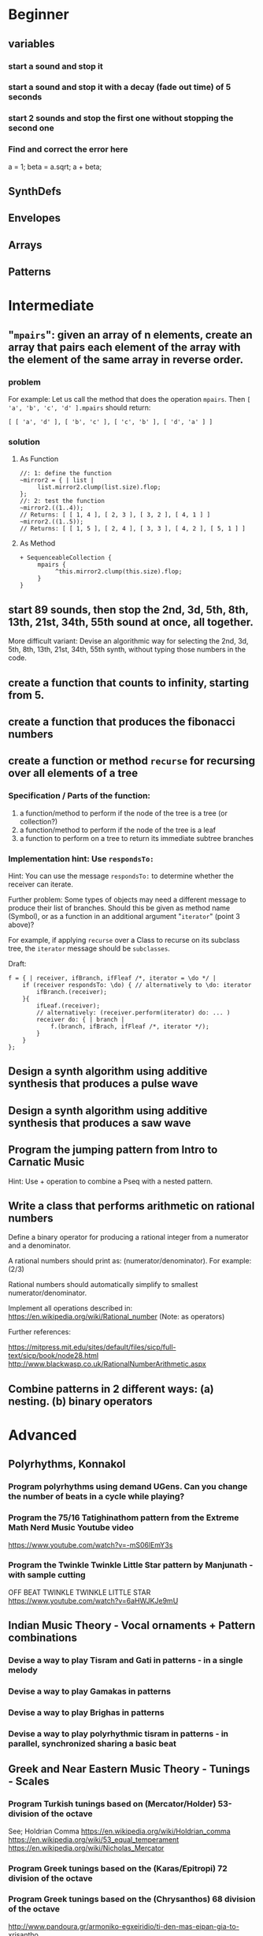 
* Beginner

** variables
*** start a sound and stop it
*** start a sound and stop it with a decay (fade out time) of 5 seconds
*** start 2 sounds and stop the first one without stopping the second one

*** Find and correct the error here

a = 1;
beta = a.sqrt;
a + beta;

** SynthDefs

** Envelopes

** Arrays

** Patterns 

* Intermediate

** "=mpairs=": given an array of n elements, create an array that pairs each element of the array with the element of the same array in reverse order. 

*** problem
 For example: Let us call the method that does the operation =mpairs=.
 Then =[ 'a', 'b', 'c', 'd' ].mpairs= should return: 

#+begin_src sclang
 [ [ 'a', 'd' ], [ 'b', 'c' ], [ 'c', 'b' ], [ 'd', 'a' ] ]
#+end_src

*** solution
**** As Function
#+begin_src sclang
//: 1: define the function
~mirror2 = { | list |
     list.mirror2.clump(list.size).flop;
};
//: 2: test the function
~mirror2.((1..4));
// Returns: [ [ 1, 4 ], [ 2, 3 ], [ 3, 2 ], [ 4, 1 ] ]
~mirror2.((1..5));
// Returns: [ [ 1, 5 ], [ 2, 4 ], [ 3, 3 ], [ 4, 2 ], [ 5, 1 ] ]
#+end_src
**** As Method
#+begin_src sclang
+ SequenceableCollection {
     mpairs {
          ^this.mirror2.clump(this.size).flop;
     }
}
#+end_src

** start 89 sounds, then stop the 2nd, 3d, 5th, 8th, 13th, 21st, 34th, 55th sound at once, all together.

More difficult variant: Devise an algorithmic way for selecting the 2nd, 3d, 5th, 8th, 13th, 21st, 34th, 55th synth, without typing those numbers in the code.

** create a function that counts to infinity, starting from 5.
** create a function that produces the fibonacci numbers
** create a function or method =recurse= for recursing over all elements of a tree
*** Specification / Parts of the function:

 1. a function/method to perform if the node of the tree is a tree (or collection?)
 2. a function/method to perform if the node of the tree is a leaf
 3. a function to perform on a tree to return its immediate subtree branches
*** Implementation hint: Use =respondsTo:=
    :PROPERTIES:
    :DATE:     <2020-12-12 Sat 02:57>
    :END:

Hint: You can use the message =respondsTo:= to determine whether the receiver can iterate.

Further problem: Some types of objects may need a different message to produce their list of branches. Should this be given as method name (Symbol), or as a function in an additional argument "=iterator=" (point 3 above)?

For example, if applying =recurse= over a Class to recurse on its subclass tree, the =iterator= message should be =subclasses=. 

Draft: 

#+begin_src sclang
f = { | receiver, ifBranch, ifFleaf /*, iterator = \do */ |
    if (receiver respondsTo: \do) { // alternatively to \do: iterator
        ifBranch.(receiver);
    }{
        ifLeaf.(receiver);
        // alternatively: (receiver.perform(iterator) do: ... )
        receiver do: { | branch |
            f.(branch, ifBrach, ifFleaf /*, iterator */);
        }
    }
};
#+end_src

** Design a synth algorithm using additive synthesis that produces a pulse wave 
** Design a synth algorithm using additive synthesis that produces a saw wave 
** Program the jumping pattern from Intro to Carnatic Music
   :PROPERTIES:
   :DATE:     <2020-12-11 Fri 15:03>
   :END:

Hint: Use + operation to combine a Pseq with a nested pattern.

** Write a class that performs arithmetic on rational numbers

Define a binary operator for producing a rational integer from a numerator and a denominator.

A rational numbers should print as: (numerator/denominator). For example: (2/3)

Rational numbers should automatically simplify to smallest numerator/denominator.

Implement all operations described in:
https://en.wikipedia.org/wiki/Rational_number
(Note: as operators)

Further references:

https://mitpress.mit.edu/sites/default/files/sicp/full-text/sicp/book/node28.html
http://www.blackwasp.co.uk/RationalNumberArithmetic.aspx

** Combine patterns in 2 different ways: (a) nesting. (b) binary operators
   :PROPERTIES:
   :DATE:     <2020-12-14 Mon 15:03>
   :END:


* Advanced

** Polyrhythms, Konnakol 
*** Program polyrhythms using demand UGens.  Can you change the number of beats in a cycle while playing?
*** Program the 75/16 Tatighinathom pattern from the Extreme Math Nerd Music Youtube video
    :PROPERTIES:
    :DATE:     <2020-12-11 Fri 14:30>
    :END:

 https://www.youtube.com/watch?v=-mS06lEmY3s

*** Program the Twinkle Twinkle Little Star pattern by Manjunath - with sample cutting
    :PROPERTIES:
    :DATE:     <2020-12-11 Fri 14:41>
    :END:

 OFF BEAT TWINKLE TWINKLE LITTLE STAR
 https://www.youtube.com/watch?v=6aHWJKJe9mU


** Indian Music Theory - Vocal ornaments + Pattern combinations
*** Devise a way to play Tisram and Gati in patterns - in a single melody
*** Devise a way to play Gamakas in patterns
*** Devise a way to play Brighas in  patterns
*** Devise a way to play polyrhythmic tisram in patterns - in parallel, synchronized sharing a basic beat
** Greek and Near Eastern Music Theory - Tunings - Scales
*** Program Turkish tunings based on (Mercator/Holder) 53-division of the octave

See;
 Holdrian Comma 
https://en.wikipedia.org/wiki/Holdrian_comma
https://en.wikipedia.org/wiki/53_equal_temperament
https://en.wikipedia.org/wiki/Nicholas_Mercator


*** Program Greek tunings based on the (Karas/Epitropi) 72 division of the octave
*** Program Greek tunings based on the (Chrysanthos) 68 division of the octave 
    :PROPERTIES:
    :DATE:     <2020-12-14 Mon 15:50>
    :END:

http://www.pandoura.gr/armoniko-egxeiridio/ti-den-mas-eipan-gia-to-xrisantho

*** Program the helikon and kanon from the Αρμονικά of Κλαύδιος Πτολεμαίος
    :PROPERTIES:
    :DATE:     <2020-12-11 Fri 14:55>
    :END:
** Western Music Theory
*** Program Messiaen's Modes of Limited Transposition
    :PROPERTIES:
    :DATE:     <2020-12-14 Mon 14:59>
    :END:

https://www.youtube.com/watch?v=nCXxV7eDEPc
*** Program Messiaen's Mode de valeurs et d'intensités
    :PROPERTIES:
    :DATE:     <2020-12-14 Mon 15:01>
    :END:

https://messiaenandmath.tumblr.com/modedevaleurs

https://en.wikipedia.org/wiki/Quatre_%C3%89tudes_de_rythme

https://www.youtube.com/watch?v=tippo8S5YlI

https://www.youtube.com/watch?v=S3xEnDpM1mU

Messiaen: Quatre Études de Rythme, with score - II. Mode de valeurs et d'intensités
*** Program A. Forte's Pitch Class Sets
    :PROPERTIES:
    :DATE:     <2020-12-14 Mon 15:07>
    :END:
*** Program A. Schoenberg's (equal tempered) tone net
*** 
*** Program Schillinger's rhythmic + melodic patterns

** New types of Patterns
*** Define a method or class for playing a =Pseq= as a sequence of pairs generated with the =mpairs= method defined above under [[Intermediate]] exercises. 
    :PROPERTIES:
    :DATE:     <2020-12-12 Sat 03:13>
    :END:

*** Which other patterns besides =Pseq= can work with =mpairs=?
    :PROPERTIES:
    :DATE:     <2020-12-12 Sat 03:14>
    :END:

*** Program a list pattern which gives access to the list data of the stream for on-the-fly modification
*** Program a way to share a data structure in multiple patterns playing in parallel.  
*** Program a way to select pitches or harmonic structures by solving optimization problems on the fly in a polyphonic pattern sharing a harmonic field data structure

 Hint: list comprehensions
*** Program feedback in patterns and compare to feedback in signals
    :PROPERTIES:
    :DATE:     <2020-12-14 Mon 11:37>
    :END:

* List of toopics to cover
** Variables

*** Interpreter Variables

 Store a synth in an interpreter variable, and free it.

 Store a synth in an interpreter variable, and release it, with a release duration of 7 seconds.

*** Environment Variables

*** Variables in closures

*** Variables in methods

*** Arguments as variables

*** Special Variables

 What is the value of =this= in the following code: 



 What is the value of =this= in the following code: 

** Arrays
*** Array creation
**** [\a, \b, \c]
**** Array.newClear
**** Array.fill
**** Array.rand
**** (1..10)
**** (1, 1.5 .. 10)
**** Array.series
**** Array.geom
**** Array.fib
**** Array.rand
**** Array.rand2
**** Array.linrand
**** Array.exprand
**** Array.interpolation

*** Accessing Array elements

**** [1, 2, 3][1]
**** (1..10)[5..]
**** (1..10)[..2]
**** =(1..10)[[1,3]]=
**** (1..10)@0
**** (1..10)@12
**** (1..10)@@12
**** (1..10).at(0)
**** (1..10).at(20)
**** (1..10).clipAt(20)
**** (1..10).wrapAt(20)
**** (1..10).foldAt(20)
**** (1..10).first;
**** (1..10).last;
**** [3, 4, 5]@|@[6, 8]
**** [3, 4, 5]|@|6
*** Searching in Arrays
**** indexOf
**** indicesOf
**** indexOfEqual
**** indicesOfEqual
**** includes
*** Replacing Array elements
**** (1..10).put(3, \x);
**** =(1..10)[[1,3]] = [\x, \y];=
*** Iterating over Arrays
**** (40..50) do: { ... }
**** (40..50) collect: { ... }
**** (40..50) select: { ... }
**** (40..50) reject: { ... }
*** Manipulating array structure
**** flop
**** flat
**** bubble
**** curdle
**** scramble
**** stutter
**** pyramid
**** j operations
*** Numeric operations and applications of Arrays
**** Adverbs for binary operators

** Control structures

*** if () { } { }
*** while
*** loop
*** case
*** switch
*** ?
*** !?
** List comprehensions
** Returning results
*** ^
** Synth Parameter Control
** Freeing and Releasing Synths
*** 
** Envelopes
*** Creating Envelopes
*** Triggering Envelopes
*** Releasing Envelopes

** Signals

** Buffers

*** Play a buffer reversed (back to front)

*** Play a buffer starting from the middle of the buffer

*** Buffer grains

** Mouse control

** Gui control
*** using defer in GUIs
** Buses and Synth IO
** Synth Order
** Routines
** Patterns + Streams
*** Sequential Patterns
*** Random Patterns
*** Combining Patterns
**** Arithmetic operations on Patterns
***** x adverb for binary operators on Streams
**** Nesting Patterns
**** Pn vs Pstutter
**** Filter Patterns

** Events
*** changing the instrument (synthdef used)
*** playing chords
*** synchronising
*** monophonic
*** legato
*** arpeggio
** Sched and Clocks
*** AppClock - TempoClock - SystemClock
** Closures

 what is the value of this in the following cases: ... 

 use a closure to count
** Scales and Tunings
*** midi - cents - midicps
** Demand UGens
** Duty and TDuty
** linear and exponential range use and conversion
** Line
** ControlSpecs
** UGens and Synthesis Techniques
*** Additive Synthesis
*** Subtractive Synthesis
**** Filter Ugens
*** Resonance
**** Ringz
**** Resonz
**** Klank
**** DynKlank,
**** Klang
*** Spectral Processing
*** Delays, Decays, Reverb
**** JPverb
**** JPverbRaw
**** GVerb
**** Delay
**** Decay
**** Comb
**** AllPass

*** Wavetable synthesis
*** Noise and Chaos UGens
**** Kinds of Noise: WhiteNoise
**** Kinds of LFNoise:
**** Chaos UGens

** Plotting signals + data
** Synthesizing signals (numerically/algorithmically)
** Multichannel expansion
** Multichannel output
*** Pan2, PanAz
*** Ambisonics
** File IO

